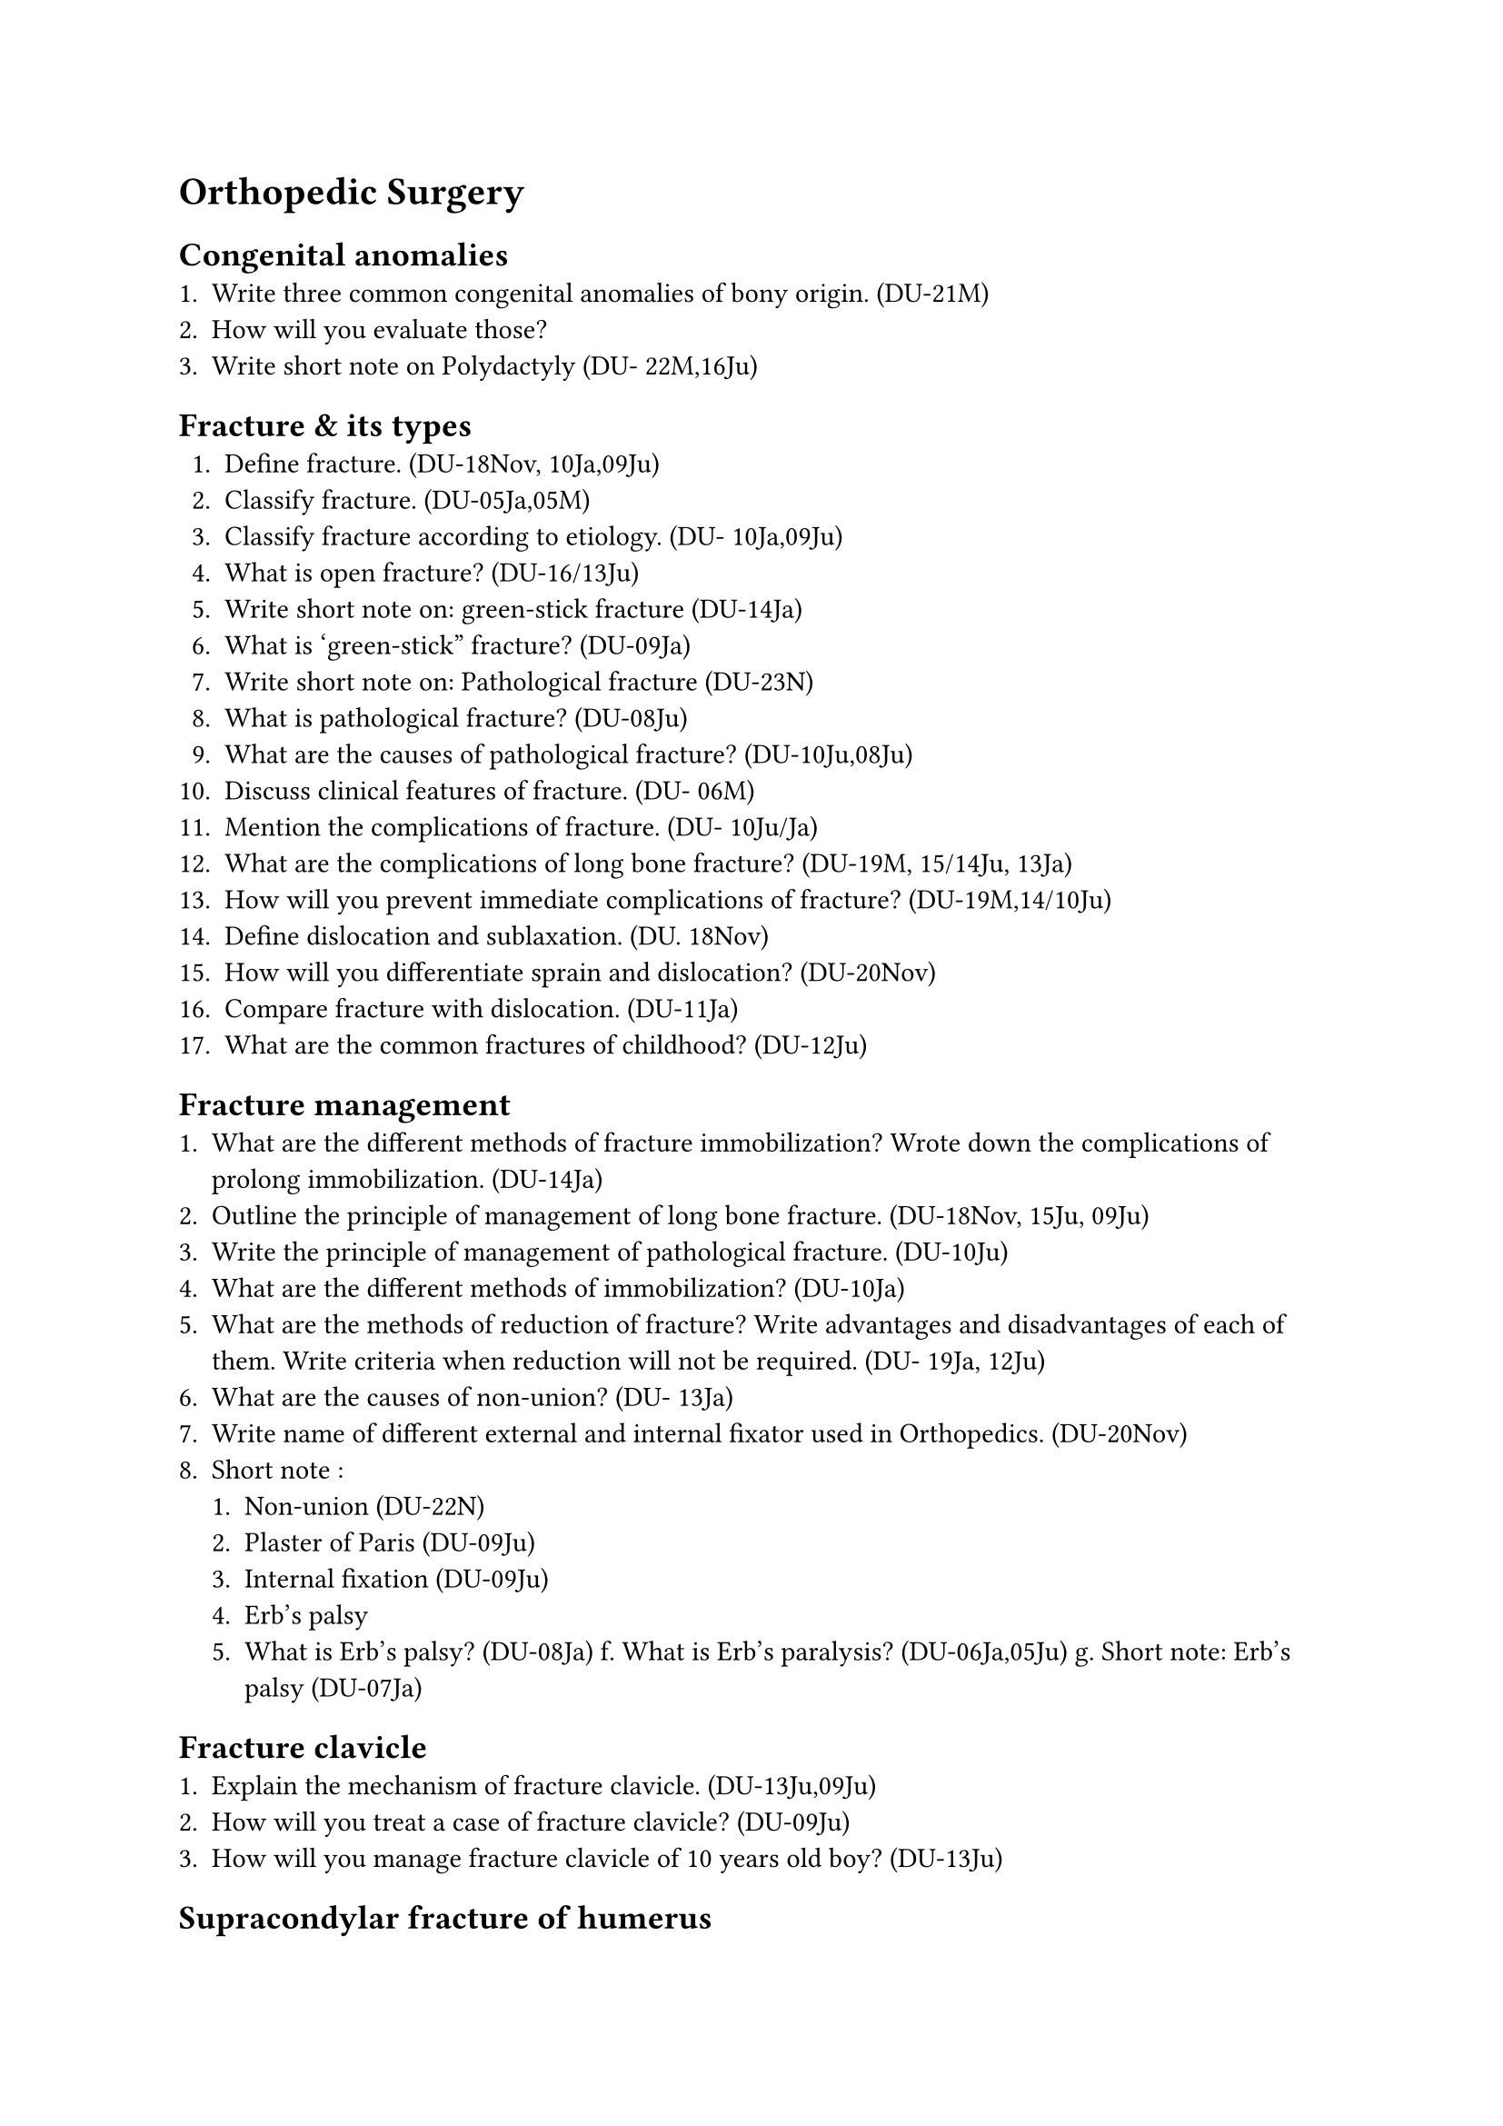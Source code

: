 = Orthopedic Surgery
== Congenital anomalies
+ Write three common congenital anomalies of bony origin. (DU-21M)
+ How will you evaluate those?
+ Write short note on Polydactyly (DU- 22M,16Ju)
== Fracture & its types
+ Define fracture. (DU-18Nov, 10Ja,09Ju)
+ Classify fracture. (DU-05Ja,05M)
+ Classify fracture according to etiology. (DU- 10Ja,09Ju)
+ What is open fracture? (DU-16/13Ju)
+ Write short note on: green-stick fracture (DU-14Ja)
+ What is 'green-stick" fracture? (DU-09Ja)
+ Write short note on: Pathological fracture (DU-23N)
+ What is pathological fracture? (DU-08Ju)
+ What are the causes of pathological fracture? (DU-10Ju,08Ju)
+ Discuss clinical features of fracture. (DU- 06M)
+ Mention the complications of fracture. (DU- 10Ju/Ja)
+ What are the complications of long bone fracture? (DU-19M, 15/14Ju, 13Ja)
+ How will you prevent immediate complications of fracture? (DU-19M,14/10Ju)
+ Define dislocation and sublaxation. (DU. 18Nov)
+ How will you differentiate sprain and dislocation? (DU-20Nov)
+ Compare fracture with dislocation. (DU-11Ja)
+ What are the common fractures of childhood? (DU-12Ju)
== Fracture management
+ What are the different methods of fracture immobilization? Wrote down the complications of prolong immobilization. (DU-14Ja)
+ Outline the principle of management of long bone fracture. (DU-18Nov, 15Ju, 09Ju)
+ Write the principle of management of pathological fracture. (DU-10Ju)
+ What are the different methods of immobilization? (DU-10Ja)
+ What are the methods of reduction of fracture? Write advantages and disadvantages of each of them. Write criteria when reduction will not be required. (DU- 19Ja, 12Ju)
+ What are the causes of non-union? (DU- 13Ja)
+ Write name of different external and internal fixator used in Orthopedics. (DU-20Nov)
+ Short note :
  + Non-union (DU-22N)
  + Plaster of Paris (DU-09Ju)
  + Internal fixation (DU-09Ju)
  + Erb's palsy
  + What is Erb's palsy? (DU-08Ja) f. What is Erb's paralysis? (DU-06Ja,05Ju) g. Short note: Erb's palsy (DU-07Ja)
== Fracture clavicle
+ Explain the mechanism of fracture clavicle. (DU-13Ju,09Ju)
+ How will you treat a case of fracture clavicle? (DU-09Ju)
+ How will you manage fracture clavicle of 10 years old boy? (DU-13Ju)
== Supracondylar fracture of humerus
+ A 60-year-old lady presented with a painful swelling just above the left wrist joint following a fall in outstretch hand 1 hour back. (DU-22N)
  + What is your diagnosis?
  + Write four (04) complications of such injury.
  + Write the management plan.
+ Enumerate the common fracture of childhood. (DU-20M)
+ A 10 year old child attended emergency room with suspected supracondylar fracture of left arm. How will you recognize and manage immediate complications? (DU- 20M)
+ A 16 year-old boy presented with a history of fall on outstretched hand followed by pain and swelling around the left elbow joint with restricted movement of the joint. (DU- 23M)
  + What is the most probable diagnosis?
  + Mention the investigation for diagnosis with it's expected findings.
  + Mention 02 (two) immediate complication of such condition. How will you recognize them?
+ A 12-years-old boy fell from mango tree with an outstretched hand. (DU-19Nov)
  + What are the fractures he could sustain?
  + Outline the principle of fracture management.
+ What are the common fractures of childhood? A child of 10 years attends emergency room with suspected supracondylar fracture of humerus? How do you recognize the immediate complications? How do you confirm the diagnosis? (DU- 19Ja)
+ A 10 year old boy came to accident and emergency dept. with history of fall on an outstretched hand. He was unable to mow his right upper limb. What are the possible causes, Mention 3 immediate complications of supracondylar fracture of humerus? How will you recognize them? (DU-18Ja)
+ What are the injuries if one falls on outstretched hand? What are the immediate complications of supracondylar fracture of humerus? How will you recognize them clinically? (DU-15Ja)
+ A child of 10 years attends emergency room with suspected supracondylar fracture of humerus. How do you recognize the immediate complications? How do you confirm the diagnosis? (DU-12Ju)
+ Mention the complications of supracondylar fracture of humerus. (DU-09Ja,05S)
== Colle's fracture
+ What are the bony injuries a person may sustain falls on an out stretched hand? What are the typical radiologic findings of Colle's fracture? Write down the complications of Colle's fracture. (DU-16Ju)
+ A lady of 55 years old came to you with the history of fall on the out-stretched hand followed by pain & swelling on & above the wrist joint. (DU-09Ju)
  + What are the probable causes?
  + How will you treat such a case?
+ A 55 years old lady fell on out-stretched hand & noticed swelling of her arm joint above the wrist. (DU-08Ju)
  + What is the most likely diagnosis?
  + What are other expected features?
  + How would you treat?
== Fracture neck & shaft of femur
+ Classify fracture neck of the femur. (DU- 10Ju, 06Ja)
+ What are the modern treatments of fracture of neck of femur? (DU-08Ju)
+ Describe the management of a case of fracture of neck of femur. (DU-06Ja)
+ What are the complications of fracture neck of femur? (DU-06Ja)
+ A 65 year old woman complains of pain in right hip following fall in the bathroom. She was unable to move her right lower limb. On examination right lower limb was found short and externally rotated. (DU-18Nov)
  + What is your clinical diagnosis?
  + How will you investigate and treat her?
  + What are the complications if she is left untreated?
+ A 25 years old young man has come with fracture shaft of femur. (DU-17Ja)
  + What are the management options?
  + Write contraindications of each.
== Fractures of tibia
+ A 35-year-old man having open fracture of right shaft of tibia following RTA (DU- 22N)
  + Mention four complications of such injury.
  + Write the principle of management in brief.
+ A 30 year-old man presented with open fracture of tibia. How will you assess the patient?
+ Outline the management of the patient. (DU- 18Ju)
+ How will you manage open fracture of lower limbs at limited resource center. (DU- 22M)
+ How will you manage a case compound fracture in lower third of tibia. Write probable complications those might develop in this patient and their management. (DU-20Nov)
+ A18 year old male was brought to the accident & emergency following motorbike accident with open fracture of left tibia. What are the steps of management of this patient? (DU-17Ju)
+ A 50 years old man of RTA victim presented with open fracture of right tibia. How will you manage the patient? (DU- 15Ja)
+ Outline treatment plan for an open fracture of tibia of a 25 years old man. (DU- 16Ju,11Ja)
+ Outline the management of an open fracture of tibia? (DU-13Ju, 12Ja)
+ Short note:
  + Club foot (DU 24Nov)
  + Unilateral Club foot (DU- 22/20Nov, 11Ja)
== Osteomyelitis
+ Define osteomyelitis. (DU-14Ju, 13Ja)
+ Classify osteomyelitis. (DU-14Ju, 13Ja)
+ What are the common organisms responsiblefor responsible for acute acute pyogenic osteomyelitis? (DU-05Ja)
+ Write down the pathogenesis of acute pyogenic osteomyelitis. (DU-06Ja,05Ja,05M)
+ Write the pathogenesis of chronic osteomyelitis in a long bone. (DU. 14Ju, 13Ja)
+ Give the treatment of acute pyogenic osteomyelitis affecting tibia. (DU-05Ja,05M)
+ Outline the principles of management of a case of acute osteomyelitis in femur. (DU-06Ja)
+ Write short note on:
  + Pyogenic osteomyelitis (DU-07Ja)
  + Brodie's abscess. (DU-16Ju)
  + Chronic osteomyelitis (DU-20M,18Ja)
+ A 5 year old boy presented with pain, fever with diffuse swelling & tenderness of upper part of right leg. (DU 24Nov)
  + Write the provisional & differential diagnoses of the condition.
  + What are the investigations you will propose to evaluate the condition?
  + Outline the management plan of your provisional diagnosis.
+ A 10-year-old boy presented with pain and mild swelling of upper part of left leg, and he was reluctant to move the limb. (DU-23N)
  + What is the most probable diagnosis.
  + Mention 02 (two) relevant investigations with expected findings.
  + How will you treat the patient?
+ A 10-day-old boy presented with severe pain and swelling of right leg associated with high grade fever. He is reluctant to move the limb. (DU-22N)
  + What is your diagnosis? Name four (04) causative organisms of such condition.
  + Write two (02) essential investigations with expected findings.
  + Write the principle of treatment of such condition.
+ A 25-years-old boy presented with a chrome discharging sinus in the Rt leg with HO open fracture 6 months back. (DU-19Nov)
  + What is the probable diagnosis?
  + Name the investigations for it.
  + What is your management plan?
+ A 10-year old boy presented with a chrome discharging sinus in right thigh for 6 months. (DU-18Nov)
  + What is your diagnosis?
  + How will you manage the patient?
  + What will be the consequences if he is left untreated?
+ A 10 year old boy presented with chronic discharging sinus from his right leg for months. (DU-17Ja)
  + Mention 2 most possible causes.
  + What are the points to be mentioned during taking history?
+ Write possible causes. How will you approach to diagnose this case? (DU-12Ja)
+ What are the cystic lesions of bone? How will you manage a case of osteoclastoma? (DU- 15Ja)
+ How will you diagnose and manage a case of osteoclastoma of lower end of radius? (DU-13J)
+ A 10 year-old girl presented with severe painful swelling of upper part of leg and high fever for 2 days. Knee movement is not much restricted. What is the most likely clinical diagnosis? How will you manage the child? (DU-18Ju)
+ A 5 year old boy brought to outpatient department with fever, pain & swelling of lower part of femur for 1 month. How will you evaluate the patient? Outline your management plan. How will you investigate the patient, mention probable findings? (DU-18Ja)
+ A 10 year boy presented with painful swelling above right knee joint with fever. There is mild restriction of range of knee movement. (DU-17J0)
  + What are the possible causes?
  + How you investigate him?
== Bone tumor
+ Classify bone tumours. (DU-22M)
+ Classify primary bone tumours. (DU-20M)
+ Write short note on: Secondary bone tumor. (DU-17Ju)
+ How will you differentiate primary and secondary bone tumour. (DU-20M)
+ What are the most common tumors that metastasize in the bone? (DU-16Ju)
+ What are the common bone tumors in children? (DU-13Ju)
+ Enumerate tumours of childhood. (DU- 08Ju)
+ How will you evaluate and manage a patient osteosarcoma of tibia. (DU-22M)
+ Write clinical & radiological findings of osteosarcoma. (DU-11Ja)
+ A 20-year-old patient presented with bony swelling below the knee joint. (DU-21M)
  + Write four differential diagnoses
  + How will you evaluate the patient?
  + Write two important investigations
+ A 20-year-old male presented with pain and swelling in the Lt. knee for one month. X- ray finding shows sun ray appearance at the lower end of femur. (DU-19Nov)
  + What is the probable diagnosis?
  + How will you investigate and treat the patient?
+ A 10 year old boy presented with painful hard swelling in lower femur. Write possible causes. How will you approach to diagnose such a case? (DU-14Ju)
+ A 15 years old boy presented with painful hard swelling in the lower end of femur. Write possible causes. How will you approach to diagnose such a case? (DU-12Ju)
== Low back pain
+ A 45-year-old male, day labourer developed severe low back pain after lifting a heavy object. He was unable to walk. (DU-23N)
+ Write the probable diagnosis.
+ Mention 02 (two) imaging modalities you will advice for such patient with interpretation.
+ How will you treat such case?
+ A 35-year-old male presented to you with low back pain for 12 months with radiation to both legs. (DU-20Nov)
+ Write the mechanism of development of pain.
+ Write role of two common imaging for evaluation of this patient with possible findings.
+ How will you manage this patient?
+ A 35 year old woman attended the hospital with the complaints of low back pain and weakness in lower limbs. What are the possible causes? How will you evaluate her? (DU- 18Ju)
== PLID
+ What do you mean by PLID? Write 04 (four) clinical presentations of PLID. Mention 02 (two) imaging modalities of such patient with interpretation. (DU-23M)
+ What do you mean by PLID? Write four clinical presentation. Mention two imaging for this patient? (DU-21M)
+ A 25 year old woman sustained stab injury on the back of her right arm following which she is unable to extend her wrist joint. What is the probable cause? How will you recognize them clinically? (DU-19M)
+ A football player during a match sustained injury at his knee, failed to extend his knee joint. This has become swollen. What possible structures could be injured? How will you investigate him? (DU-17Ja)
+ A 12 year boy presented with painful swelling of right lower thigh. How will you examine & evaluate the patient? (DU-16Ja)
+ A 10 years old boy developed acute severe painful swelling of upper part of right leg. (DU- 15Ju)
  + How will you assess the boy?
  + How will you manage the case?
+ Write down the steps of clinical examination of knee joint. Enumerate the common causes of knee swelling. (DU-14Ja)
+ Write short note on:
  + DDH (DU- 22M,20Nov
  + Arthroscopy. (DU-22M)
  + Pott's puffy tumor (DU-22M)
